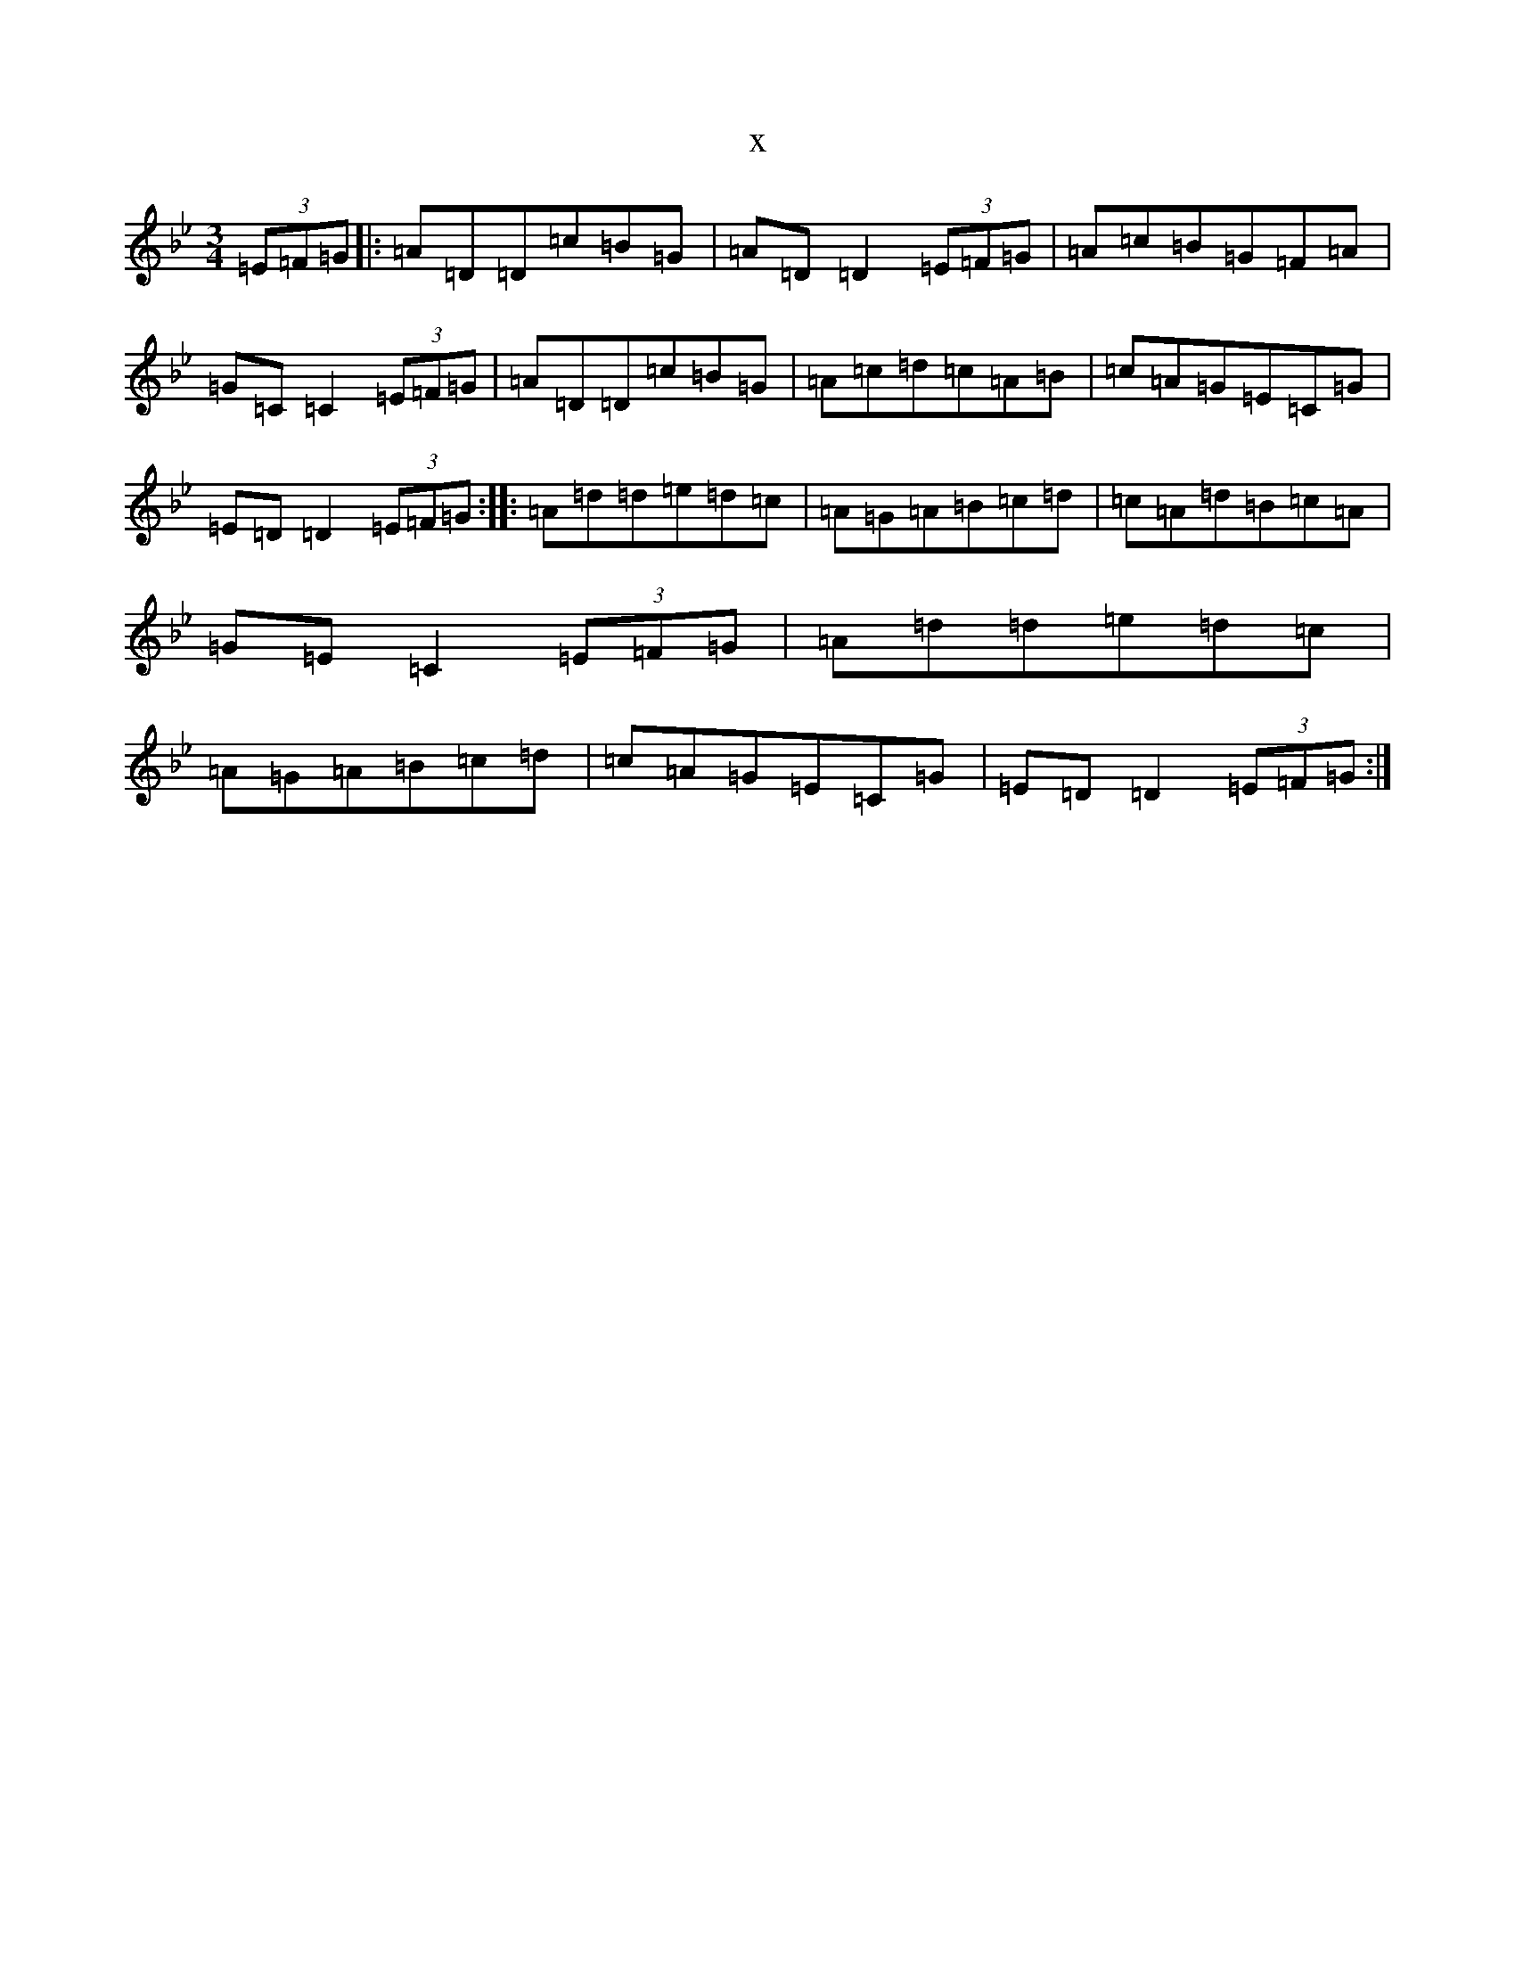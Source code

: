 X:14141
T:x
L:1/8
M:3/4
K: C Dorian
(3=E=F=G|:=A=D=D=c=B=G|=A=D=D2(3=E=F=G|=A=c=B=G=F=A|=G=C=C2(3=E=F=G|=A=D=D=c=B=G|=A=c=d=c=A=B|=c=A=G=E=C=G|=E=D=D2(3=E=F=G:||:=A=d=d=e=d=c|=A=G=A=B=c=d|=c=A=d=B=c=A|=G=E=C2(3=E=F=G|=A=d=d=e=d=c|=A=G=A=B=c=d|=c=A=G=E=C=G|=E=D=D2(3=E=F=G:|